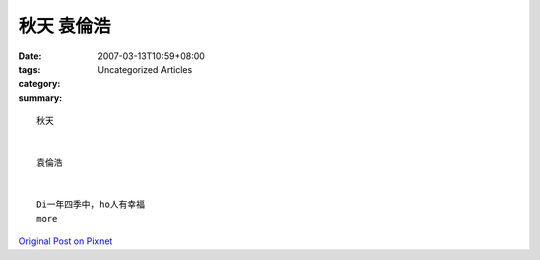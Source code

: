秋天  袁倫浩
#################

:date: 2007-03-13T10:59+08:00
:tags: 
:category: Uncategorized Articles
:summary: 


:: 

  秋天


  袁倫浩


  Di一年四季中，ho人有幸福
  more


`Original Post on Pixnet <http://daiqi007.pixnet.net/blog/post/9285430>`_